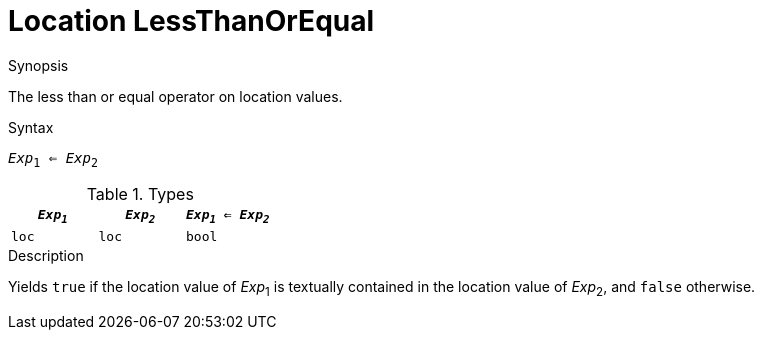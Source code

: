 
[[Location-LessThanOrEqual]]
# Location LessThanOrEqual
:concept: Expressions/Values/Location/LessThanOrEqual

.Synopsis
The less than or equal operator on location values.



.Syntax
`_Exp_~1~ <= _Exp_~2~`

.Types


|====
| `_Exp~1~_` | `_Exp~2~_` | `_Exp~1~_ <= _Exp~2~_` 

| `loc`     |  `loc`    | `bool`               
|====

.Function

.Description
Yields `true` if the location value of _Exp_~1~ is textually contained
in the location value of _Exp_~2~, and `false` otherwise.

.Examples

.Benefits

.Pitfalls


:leveloffset: +1

:leveloffset: -1